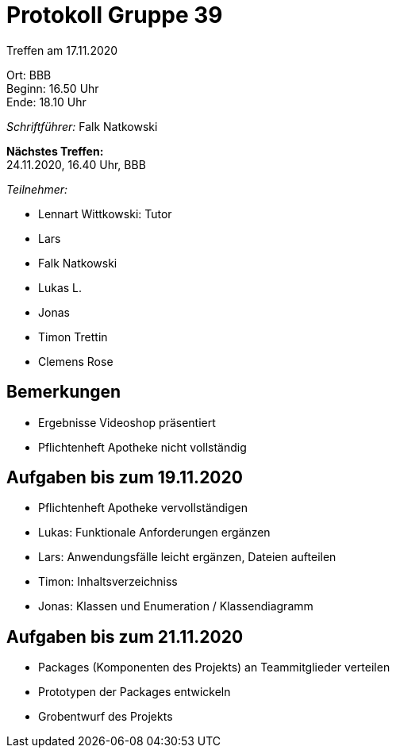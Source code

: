 = Protokoll Gruppe 39

Treffen am 17.11.2020

Ort:      BBB +
Beginn:   16.50 Uhr +
Ende:     18.10 Uhr

__Schriftführer:__ Falk Natkowski

*Nächstes Treffen:* +
24.11.2020, 16.40 Uhr, BBB

__Teilnehmer:__
//Tabellarisch oder Aufzählung, Kennzeichnung von Teilnehmern mit besonderer Rolle (z.B. Kunde)

- Lennart Wittkowski: Tutor
- Lars
- Falk Natkowski
- Lukas L.
- Jonas
- Timon Trettin
- Clemens Rose

== Bemerkungen

- Ergebnisse Videoshop präsentiert
- Pflichtenheft Apotheke nicht vollständig

== Aufgaben bis zum 19.11.2020
- Pflichtenheft Apotheke vervollständigen
- Lukas: Funktionale Anforderungen ergänzen
- Lars: Anwendungsfälle leicht ergänzen, Dateien aufteilen
- Timon: Inhaltsverzeichniss
- Jonas: Klassen und Enumeration / Klassendiagramm


== Aufgaben bis zum 21.11.2020
- Packages (Komponenten des Projekts) an Teammitglieder verteilen
- Prototypen der Packages entwickeln
- Grobentwurf des Projekts

